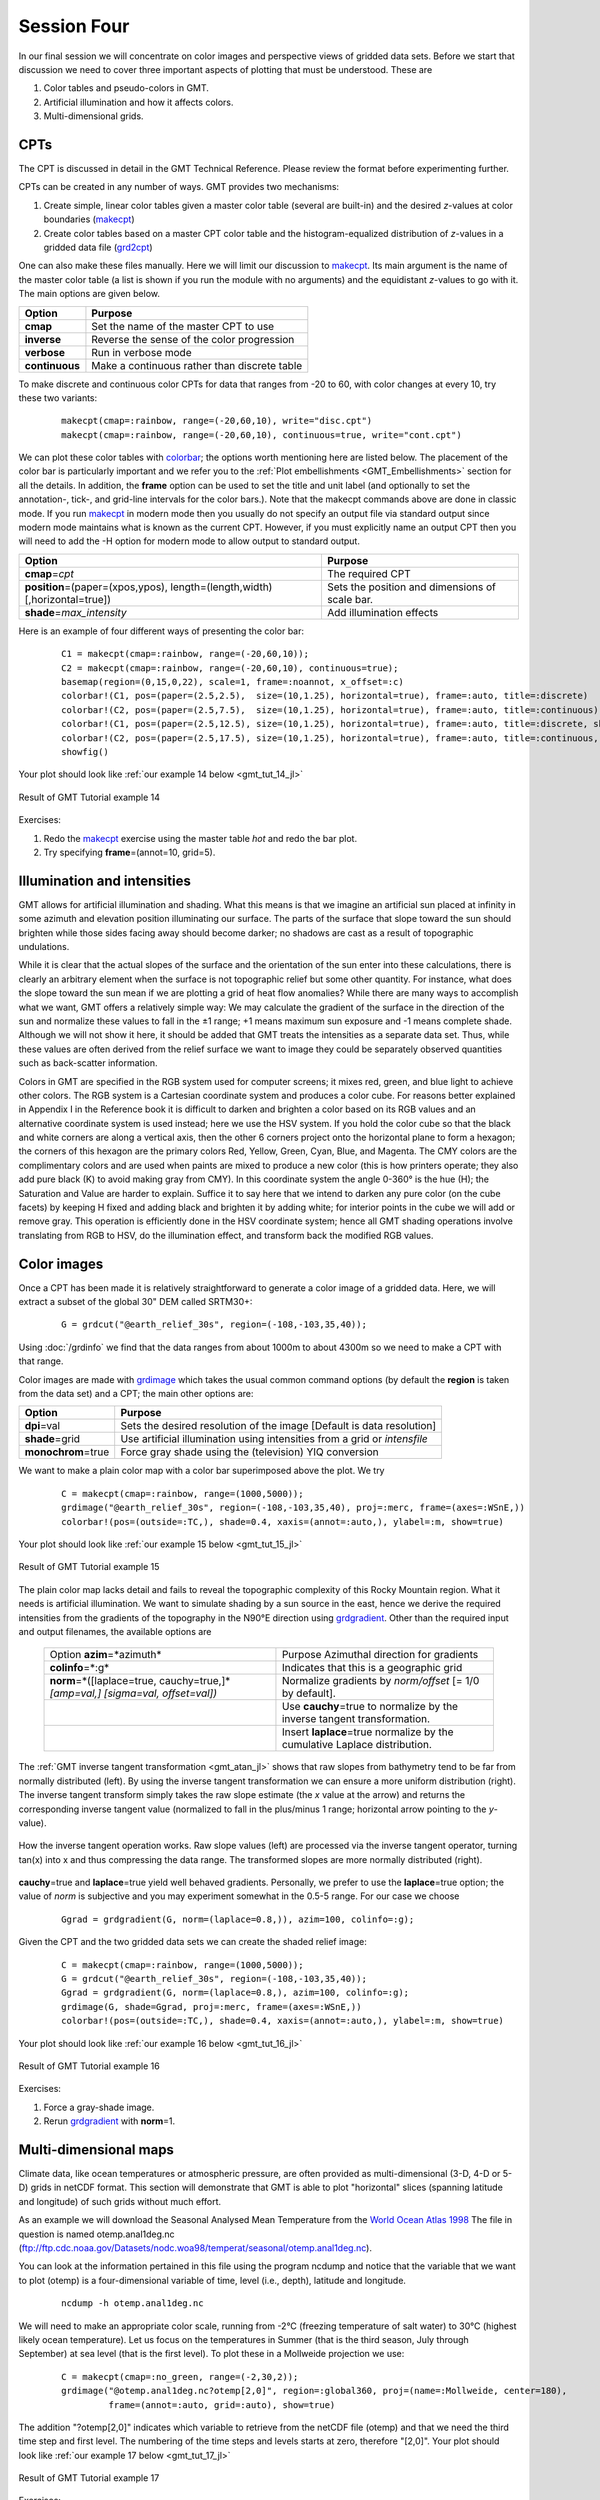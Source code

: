 Session Four
============

In our final session we will concentrate on color images and perspective views of gridded data sets.
Before we start that discussion we need to cover three important aspects of plotting that must be understood.
These are

#. Color tables and pseudo-colors in GMT.
#. Artificial illumination and how it affects colors.
#. Multi-dimensional grids.

CPTs
----

The CPT is discussed in detail in the GMT Technical Reference. Please review the format before
experimenting further.

CPTs can be created in any number of ways. GMT provides two mechanisms:

#. Create simple, linear color tables given a master color table
   (several are built-in) and the desired *z*-values at color boundaries
   (`makecpt <https://www.generic-mapping-tools.org/GMTjl_doc/documentation/modules/makecpt/>`_)

#. Create color tables based on a master CPT color table and the histogram-equalized distribution of *z*-values
   in a gridded data file (`grd2cpt <https://www.generic-mapping-tools.org/GMTjl_doc/documentation/modules/grd2cpt>`_)

One can also make these files manually. Here we will limit our discussion to
`makecpt <https://www.generic-mapping-tools.org/GMTjl_doc/documentation/modules/makecpt/>`_.
Its main argument is the name of the master color table (a list is
shown if you run the module with no arguments) and the equidistant
*z*-values to go with it.  The main options are given below.

============== =============================================
Option         Purpose
============== =============================================
**cmap**       Set the name of the master CPT to use
**inverse**    Reverse the sense of the color progression
**verbose**    Run in verbose mode
**continuous** Make a continuous rather than discrete table
============== =============================================

To make discrete and continuous color CPTs for data that ranges
from -20 to 60, with color changes at every 10, try these two variants:

   ::

    makecpt(cmap=:rainbow, range=(-20,60,10), write="disc.cpt")
    makecpt(cmap=:rainbow, range=(-20,60,10), continuous=true, write="cont.cpt")

We can plot these color tables with `colorbar <https://www.generic-mapping-tools.org/GMTjl_doc/documentation/modules/colorbar/>`_;
the options worth mentioning here are listed below. The placement of the color bar is particularly important
and we refer you to the :ref:`Plot embellishments <GMT_Embellishments>` section for all the details. In addition,
the **frame** option can be used to set the title and unit label (and optionally to set the annotation-, tick-,
and grid-line intervals for the color bars.).  Note that the makecpt commands above are done in classic mode.
If you run `makecpt <https://www.generic-mapping-tools.org/GMTjl_doc/documentation/modules/makecpt/>`_ in modern mode then you usually
do not specify an output file via standard output since modern mode maintains what is known as the current CPT.
However, if you must explicitly name an output CPT then you will need to add the -H option for modern mode to
allow output to standard output.

============================================================================= ==============================================
Option                                                                        Purpose
============================================================================= ==============================================
**cmap**\ =\ *cpt*                                                            The required CPT
**position**\ =(paper=(xpos,ypos), length=(length,width) [,horizontal=true])  Sets the position and dimensions of scale bar.
**shade**\ =\ *max\_intensity*                                                Add illumination effects
============================================================================= ==============================================

Here is an example of four different ways of presenting the color bar:

   ::

    C1 = makecpt(cmap=:rainbow, range=(-20,60,10));
    C2 = makecpt(cmap=:rainbow, range=(-20,60,10), continuous=true);
    basemap(region=(0,15,0,22), scale=1, frame=:noannot, x_offset=:c)
    colorbar!(C1, pos=(paper=(2.5,2.5),  size=(10,1.25), horizontal=true), frame=:auto, title=:discrete)
    colorbar!(C2, pos=(paper=(2.5,7.5),  size=(10,1.25), horizontal=true), frame=:auto, title=:continuous)
    colorbar!(C1, pos=(paper=(2.5,12.5), size=(10,1.25), horizontal=true), frame=:auto, title=:discrete, shade=0.5)
    colorbar!(C2, pos=(paper=(2.5,17.5), size=(10,1.25), horizontal=true), frame=:auto, title=:continuous, shade=0.5)
    showfig()

Your plot should look like :ref:`our example 14 below <gmt_tut_14_jl>`

.. _gmt_tut_14_jl:

.. figure:: /_images/GMT_tut_14.*
   :width: 400 px
   :align: center

   Result of GMT Tutorial example 14

Exercises:

#. Redo the `makecpt <https://www.generic-mapping-tools.org/GMTjl_doc/documentation/modules/makecpt/>`_ exercise using the
   master table *hot* and redo the bar plot.

#. Try specifying **frame**\ =(annot=10, grid=5).

Illumination and intensities
----------------------------

GMT allows for artificial illumination and shading. What this means is that we imagine an artificial sun
placed at infinity in some azimuth and elevation position illuminating our surface. The parts of the surface
that slope toward the sun should brighten while those sides facing away should become darker; no shadows are
cast as a result of topographic undulations.

While it is clear that the actual slopes of the surface and the orientation of the sun enter into these
calculations, there is clearly an arbitrary element when the surface is not topographic relief but some
other quantity. For instance, what does the slope toward the sun mean if we are plotting a grid of heat
flow anomalies?  While there are many ways to accomplish what we want, GMT offers a relatively simple way:
We may calculate the gradient of the surface in the direction of the sun and normalize these values to fall
in the ±1 range; +1 means maximum sun exposure and -1 means complete shade. Although we will not
show it here, it should be added that GMT treats the intensities as a separate data set. Thus, while these
values are often derived from the relief surface we want to image they could be separately observed
quantities such as back-scatter information.

Colors in GMT are specified in the RGB system used for computer screens; it mixes red, green, and blue
light to achieve other colors.  The RGB system is a Cartesian coordinate system and produces a color cube.
For reasons better explained in Appendix I in the Reference book it is difficult to darken and brighten a
color based on its RGB values and an alternative coordinate system is used instead; here we use the HSV system.
If you hold the color cube so that the black and white corners are along a vertical axis, then the other
6 corners project onto the horizontal plane to form a hexagon; the corners of this hexagon are the primary
colors Red, Yellow, Green, Cyan, Blue, and Magenta. The CMY colors are the complimentary colors and are used
when paints are mixed to produce a new color (this is how printers operate; they also add pure black (K) to
avoid making gray from CMY). In this coordinate system the angle 0-360° is the hue (H); the Saturation and
Value are harder to explain. Suffice it to say here that we intend to darken any pure color (on the cube facets)
by keeping H fixed and adding black and brighten it by adding white; for interior points in the cube we will
add or remove gray. This operation is efficiently done in the HSV coordinate system; hence all GMT shading
operations involve translating from RGB to HSV, do the illumination effect, and transform back the modified RGB values.

Color images
------------

Once a CPT has been made it is relatively straightforward to generate a color image of a gridded data.
Here, we will extract a subset of the global 30" DEM called SRTM30+:

   ::

    G = grdcut("@earth_relief_30s", region=(-108,-103,35,40));

Using :doc:`/grdinfo` we find that the data ranges from about 1000m to
about 4300m so we need to make a CPT with that range.

Color images are made with `grdimage <https://www.generic-mapping-tools.org/GMTjl_doc/documentation/modules/grdimage/>`_
which takes the usual common command options (by default the **region** is taken from the data set) and a CPT;
the main other options are:

==================== ======================================================================
Option               Purpose
==================== ======================================================================
**dpi**\ =val        Sets the desired resolution of the image [Default is data resolution]
**shade**\ =grid     Use artificial illumination using intensities from a grid or *intensfile*
**monochrom**\ =true Force gray shade using the (television) YIQ conversion
==================== ======================================================================

We want to make a plain color map with a color bar superimposed above the plot. We try

   ::

    C = makecpt(cmap=:rainbow, range=(1000,5000));
    grdimage("@earth_relief_30s", region=(-108,-103,35,40), proj=:merc, frame=(axes=:WSnE,))
    colorbar!(pos=(outside=:TC,), shade=0.4, xaxis=(annot=:auto,), ylabel=:m, show=true)

Your plot should look like :ref:`our example 15 below <gmt_tut_15_jl>`

.. _gmt_tut_15_jl:

.. figure:: /_images/GMT_tut_15.*
   :width: 400 px
   :align: center

   Result of GMT Tutorial example 15

The plain color map lacks detail and fails to reveal the topographic complexity of this Rocky Mountain region.
What it needs is artificial illumination. We want to simulate shading by a sun source in the east, hence we
derive the required intensities from the gradients of the topography in the N90°E direction using
`grdgradient <https://www.generic-mapping-tools.org/GMTjl_doc/documentation/modules/grdgradient/>`_.
Other than the required input and output filenames, the available options are

  +----------------------------------------------+-----------------------------------------------------------------------------+
  | Option                                       | Purpose                                                                     |
  | **azim**\ =*azimuth*                         | Azimuthal direction for gradients                                           |
  +----------------------------------------------+-----------------------------------------------------------------------------+
  | **colinfo**\ =*:g*                           | Indicates that this is a geographic grid                                    |
  +----------------------------------------------+-----------------------------------------------------------------------------+
  | **norm**\ =*\ ([laplace=true, cauchy=true,]* | Normalize gradients by *norm/offset* [= 1/0 by default].                    |
  | *[amp=val,] [sigma=val, offset=val])*        |                                                                             |
  +----------------------------------------------+-----------------------------------------------------------------------------+
  |                                              | Use **cauchy**\ =true to normalize by the inverse tangent transformation.   |
  +----------------------------------------------+-----------------------------------------------------------------------------+
  |                                              | Insert **laplace**\ =true normalize by the cumulative Laplace distribution. |
  +----------------------------------------------+-----------------------------------------------------------------------------+

The :ref:`GMT inverse tangent transformation <gmt_atan_jl>` shows that raw slopes from bathymetry tend to be far
from normally distributed (left). By using the inverse tangent transformation we can ensure a more uniform
distribution (right). The inverse tangent transform simply takes the raw slope estimate (the *x* value at the arrow)
and returns the corresponding inverse tangent value (normalized to fall in the plus/minus 1 range; horizontal
arrow pointing to the *y*-value).

.. _gmt_atan_jl:

.. figure:: /_images/GMT_atan.*
   :width: 600 px
   :align: center

   How the inverse tangent operation works. Raw slope values (left) are processed
   via the inverse tangent operator, turning tan(x) into x and thus compressing
   the data range. The transformed slopes are more normally distributed (right).

**cauchy**\ =true and **laplace**\ =true yield well behaved gradients. Personally, we prefer to use the
**laplace**\ =true option; the value of *norm* is subjective and you may experiment somewhat in the 0.5-5 range.
For our case we choose

    ::

     Ggrad = grdgradient(G, norm=(laplace=0.8,)), azim=100, colinfo=:g);

Given the CPT and the two gridded data sets we can create the shaded relief image:

   ::

    C = makecpt(cmap=:rainbow, range=(1000,5000));
    G = grdcut("@earth_relief_30s", region=(-108,-103,35,40));
    Ggrad = grdgradient(G, norm=(laplace=0.8,), azim=100, colinfo=:g);
    grdimage(G, shade=Ggrad, proj=:merc, frame=(axes=:WSnE,))
    colorbar!(pos=(outside=:TC,), shade=0.4, xaxis=(annot=:auto,), ylabel=:m, show=true) 

Your plot should look like :ref:`our example 16 below <gmt_tut_16_jl>`

.. _gmt_tut_16_jl:

.. figure:: /_images/GMT_tut_16.*
   :width: 400 px
   :align: center

   Result of GMT Tutorial example 16


Exercises:

#. Force a gray-shade image.

#. Rerun `grdgradient <https://www.generic-mapping-tools.org/GMTjl_doc/documentation/modules/grdgradient/>`_ with **norm**\ =1.

Multi-dimensional maps
----------------------

Climate data, like ocean temperatures or atmospheric pressure, are often provided as multi-dimensional
(3-D, 4-D or 5-D) grids in netCDF format. This section will demonstrate that GMT is able to plot
"horizontal" slices (spanning latitude and longitude) of such grids without much effort.

As an example we will download the Seasonal Analysed Mean Temperature from the
`World Ocean Atlas 1998 <https://psl.noaa.gov/data/gridded/data.nodc.woa98.html>`_
The file in question is named
otemp.anal1deg.nc (ftp://ftp.cdc.noaa.gov/Datasets/nodc.woa98/temperat/seasonal/otemp.anal1deg.nc).

You can look at the information pertained in this file using the program ncdump and
notice that the variable that we want to plot (otemp) is a four-dimensional variable of time,
level (i.e., depth), latitude and longitude.

   ::

    ncdump -h otemp.anal1deg.nc

We will need to make an appropriate color scale, running from -2°C (freezing temperature of salt
water) to 30°C (highest likely ocean temperature).
Let us focus on the temperatures in Summer (that is the third season, July through
September) at sea level (that is the first level). To plot these in a Mollweide projection we
use:

   ::

    C = makecpt(cmap=:no_green, range=(-2,30,2));
    grdimage("@otemp.anal1deg.nc?otemp[2,0]", region=:global360, proj=(name=:Mollweide, center=180),
             frame=(annot=:auto, grid=:auto), show=true)

The addition "?otemp[2,0]" indicates which variable to retrieve from the netCDF
file (otemp) and that we need the third time step and first level. The numbering of the
time steps and levels starts at zero, therefore "[2,0]".
Your plot should look like :ref:`our example 17 below <gmt_tut_17_jl>`

.. _gmt_tut_17_jl:

.. figure:: /_images/GMT_tut_17.*
   :width: 400 px
   :align: center

   Result of GMT Tutorial example 17


Exercises:

#. Plot the temperatures for Spring at 5000 m depth. (Hint: use ncdump -v level to figure out what level number that is).

#. Include a color scale at the bottom of the plot.

Perspective views
-----------------

Our final undertaking in this tutorial is to examine three-dimensional perspective views. The GMT module that
produces perspective views of gridded data files is `grdview <https://www.generic-mapping-tools.org/GMTjl_doc/documentation/modules/grdview/>`_.
It can make two kinds of plots:

#. Mesh or wire-frame plot (with or without superimposed contours)

#. Color-coded surface (with optional shading, contours, or draping).

Regardless of plot type, some arguments must be specified; these are

#. *relief\_file*; a gridded data set of the surface.

#. **proj** for the desired map projection.

#. **zscale**\ =\ *height* for the vertical scaling.

#. **view**\ =\ *(azimuth,elevation)* for the vantage point.


In addition, some options may be required:

================================= ======================================================================================
Option                            Purpose
================================= ======================================================================================
**cmap**\ =\ *cpt*                The *cpt* is required for color-coded surfaces and for contoured mesh plots
**drape**\ =\ *drape\_file*       Assign colors using *drape\_file* instead of *relief\_file*
**shade**\ =\ *intens\_file*      File with illumination intensities
**surftype**\ =\ *(mesh=true,)*   Selects mesh plot
**surftype**\ =\ *(surface=true*  Surface plot using polygons; append **+m** to show mesh.
*[,monochrome=true])*
**surftype**\ =\ *(image=dpi[g])* Image by scan-line conversion. Specify *dpi*; append **g** to force gray-shade image.
**pen**\ = *pen*                  Draw contours on top of surface (except with **-Qi**)
================================= ======================================================================================

Mesh-plot
~~~~~~~~~

Mesh plots work best on smaller data sets. We again use the small subset of the ETOPO5 data over Bermuda and
will use the ocean CPT. A simple mesh plot can therefore be obtained with

Your plot should look like :ref:`our example 18 below <gmt_tut_18_jl>`

   ::

    grdview("@earth_relief_05m", region=(-66,-60,30,35), proj=:merc, zsize=5, figsize=13, view=(135,30), show=true)

.. _gmt_tut_18_jl:

.. figure:: /_images/GMT_tut_18.*
   :width: 400 px
   :align: center

   Result of GMT Tutorial example 18

Exercises:

#. Select another vantage point and vertical height.

Color-coded view
~~~~~~~~~~~~~~~~

We will make a perspective, color-coded view of the US Rockies from the southeast. This is done using

   ::

    C = makecpt(cmap=:dem2, range=(1000,5000));
    G = grdcut("@earth_relief_30s", region=(-108,-103,35,40));
    Ggrad = grdgradient(G, norm=(laplace=0.8,), azim=100, colinfo=:g);
    grdview(G, proj=:merc, figsize=10, view=(135,35), surftype=(image=50,), shade=Ggrad, zsize=1.25, show=true)

Your plot should look like :ref:`our example 19 below <gmt_tut_19_jl>`

.. _gmt_tut_19_jl:

.. figure:: /_images/GMT_tut_19.*
   :width: 400 px
   :align: center

   Result of GMT Tutorial example 19

This plot is pretty crude since we selected 50 dpi but it is fast to render and allows us to try alternate
values for vantage point and scaling. When we settle on the final values we select the appropriate *dpi*
for the final output device and let it rip.

Exercises:

#. Choose another vantage point and scaling.

#. Redo `grdgradient <https://www.generic-mapping-tools.org/GMTjl_doc/documentation/modules/grdgradient/>`_ with another illumination
   direction and plot again.

#. Select a higher *dpi*, e.g., 200.
